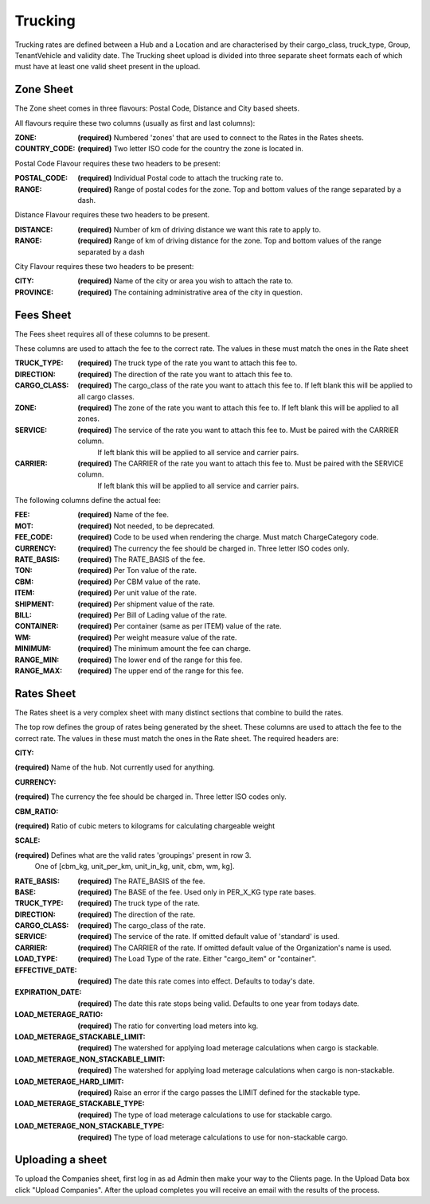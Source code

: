 Trucking
=========

Trucking rates are defined between a Hub and a Location and are characterised by their cargo_class, truck_type,
Group, TenantVehicle and validity date. The Trucking sheet upload is divided into three separate sheet formats each of which
must have at least one valid sheet present in the upload.

Zone Sheet
----------

The Zone sheet comes in three flavours: Postal Code, Distance and City based sheets.

All flavours require these two columns (usually as first and last columns):

:ZONE:
  **(required)** Numbered 'zones' that are used to connect to the Rates in the Rates sheets.

:COUNTRY_CODE:
  **(required)** Two letter ISO code for the country the zone is located in.

Postal Code Flavour requires these two headers to be present:

:POSTAL_CODE:
  **(required)** Individual Postal code to attach the trucking rate to.

:RANGE:
  **(required)** Range of postal codes for the zone. Top and bottom values of the range separated by a dash.

Distance Flavour requires these two headers to be present.

:DISTANCE:
  **(required)** Number of km of driving distance we want this rate to apply to.

:RANGE:
  **(required)** Range of km of driving distance for the zone. Top and bottom values of the range separated by a dash


City Flavour requires these two headers to be present:

:CITY:
  **(required)** Name of the city or area you wish to attach the rate to.

:PROVINCE:
  **(required)** The containing administrative area of the city in question.

Fees Sheet
----------
The Fees sheet requires all of these columns to be present.

These columns are used to attach the fee to the correct rate. The values in these must match the ones in the Rate sheet

:TRUCK_TYPE:
  **(required)** The truck type of the rate you want to attach this fee to.

:DIRECTION:
  **(required)** The direction of the rate you want to attach this fee to.

:CARGO_CLASS:
  **(required)** The cargo_class of the rate you want to attach this fee to. If left blank this will be applied to all cargo classes.

:ZONE:
  **(required)** The zone of the rate you want to attach this fee to. If left blank this will be applied to all zones.

:SERVICE:
  **(required)** The service of the rate you want to attach this fee to. Must be paired with the CARRIER column.
    If left blank this will be applied to all service and carrier pairs.

:CARRIER:
  **(required)** The CARRIER of the rate you want to attach this fee to. Must be paired with the SERVICE column.
    If left blank this will be applied to all service and carrier pairs.


The following columns define the actual fee:

:FEE:
  **(required)** Name of the fee.

:MOT:
  **(required)** Not needed, to be deprecated.

:FEE_CODE:
  **(required)** Code to be used when rendering the charge. Must match ChargeCategory code.

:CURRENCY:
  **(required)** The currency the fee should be charged in. Three letter ISO codes only.

:RATE_BASIS:
  **(required)** The RATE_BASIS of the fee.

:TON:
  **(required)** Per Ton value of the rate.

:CBM:
  **(required)** Per CBM value of the rate.

:ITEM:
  **(required)** Per unit value of the rate.

:SHIPMENT:
  **(required)** Per shipment value of the rate.

:BILL:
  **(required)** Per Bill of Lading value of the rate.

:CONTAINER:
  **(required)** Per container (same as per ITEM) value of the rate.

:WM:
  **(required)** Per weight measure value of the rate.

:MINIMUM:
  **(required)** The minimum amount the fee can charge.

:RANGE_MIN:
  **(required)** The lower end of the range for this fee.

:RANGE_MAX:
  **(required)** The upper end of the range for this fee.


Rates Sheet
------------
The Rates sheet is a very complex sheet with many distinct sections that combine to build the rates.

The top row defines the group of rates being generated by the sheet.
These columns are used to attach the fee to the correct rate. The values in these must match the ones in the Rate sheet.
The required headers are:

:CITY:
**(required)** Name of the hub. Not currently used for anything.

:CURRENCY:
**(required)** The currency the fee should be charged in. Three letter ISO codes only.

:CBM_RATIO:
**(required)** Ratio of cubic meters to kilograms for calculating chargeable weight

:SCALE:
**(required)** Defines what are the valid rates 'groupings' present in row 3.
  One of [cbm_kg, unit_per_km, unit_in_kg, unit, cbm, wm, kg].

:RATE_BASIS:
  **(required)** The RATE_BASIS of the fee.

:BASE:
  **(required)** The BASE of the fee. Used only in PER_X_KG type rate bases.

:TRUCK_TYPE:
  **(required)** The truck type of the rate.

:DIRECTION:
  **(required)** The direction of the rate.

:CARGO_CLASS:
  **(required)** The cargo_class of the rate.

:SERVICE:
  **(required)** The service of the rate.  If omitted default value of 'standard'  is used.

:CARRIER:
  **(required)** The CARRIER of the rate.  If omitted default value of the Organization's name is used.

:LOAD_TYPE:
  **(required)** The Load Type of the rate. Either "cargo_item" or "container".

:EFFECTIVE_DATE:
  **(required)** The date this rate comes into effect. Defaults to today's date.

:EXPIRATION_DATE:
  **(required)** The date this rate stops being valid. Defaults to one year from todays date.

:LOAD_METERAGE_RATIO:
  **(required)** The ratio for converting load meters into kg.

:LOAD_METERAGE_STACKABLE_LIMIT:
  **(required)** The watershed for applying load meterage calculations when cargo is stackable.

:LOAD_METERAGE_NON_STACKABLE_LIMIT:
  **(required)** The watershed for applying load meterage calculations when cargo is non-stackable.

:LOAD_METERAGE_HARD_LIMIT:
  **(required)** Raise an error if the cargo passes the LIMIT defined for the stackable type.

:LOAD_METERAGE_STACKABLE_TYPE:
  **(required)** The type of load meterage calculations to use for stackable cargo.

:LOAD_METERAGE_NON_STACKABLE_TYPE:
  **(required)** The type of load meterage calculations to use for non-stackable cargo.


Uploading a sheet
-----------------

To upload the Companies sheet, first log in as ad Admin then make your way to
the Clients page. In the Upload Data box click "Upload Companies". After the
upload completes you will receive an email with the results of the process.
